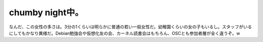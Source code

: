 chumby night中。
================

なんだ、この女性の多さは。3分の1くらいは明らかに普通の若い一般女性だ。幼稚園くらいの女の子もいるし。スタッフがいるにしてもかなり異様だ。Debian勉強会や仮想化友の会、カーネル読書会はもちろん、OSCとも参加者層が全く違うぞ。w






.. author:: default
.. categories:: gadget
.. tags::
.. comments::
